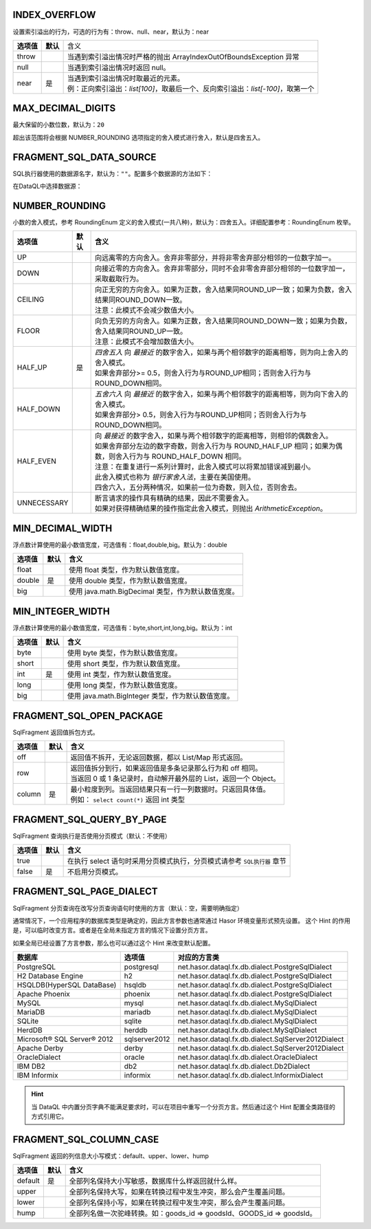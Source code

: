 INDEX_OVERFLOW
------------------------------------
设置索引溢出的行为，可选的行为有：throw、null、near，默认为：near

+------------+----------+-----------------------------------------------------------------------------------+
| **选项值** | **默认** |  含义                                                                             |
+------------+----------+-----------------------------------------------------------------------------------+
| throw      |          | 当遇到索引溢出情况时严格的抛出 ArrayIndexOutOfBoundsException 异常                |
+------------+----------+-----------------------------------------------------------------------------------+
| null       |          | 当遇到索引溢出情况时返回 null。                                                   |
+------------+----------+-----------------------------------------------------------------------------------+
| near       | 是       | | 当遇到索引溢出情况时取最近的元素。                                              |
|            |          | | 例：正向索引溢出：`list[100]`，取最后一个、反向索引溢出：`list[-100]`，取第一个 |
+------------+----------+-----------------------------------------------------------------------------------+


MAX_DECIMAL_DIGITS
------------------------------------
最大保留的小数位数，默认为：``20``

超出该范围将会根据 NUMBER_ROUNDING 选项指定的舍入模式进行舍入，默认是四舍五入。


FRAGMENT_SQL_DATA_SOURCE
------------------------------------
SQL执行器使用的数据源名字，默认为：``""``。配置多个数据源的方法如下：

.. code-block:: java
    :linenos:

    public class MyModule implements Module {
        public void loadModule(ApiBinder apiBinder) throws Throwable {
            DataSource defaultDs = ...;
            DataSource dsA = ...;
            DataSource dsB = ...;
            apiBinder.installModule(new JdbcModule(Level.Full, defaultDs));   // 默认数据源
            apiBinder.installModule(new JdbcModule(Level.Full, "ds_A", dsA)); // 数据源A
            apiBinder.installModule(new JdbcModule(Level.Full, "ds_B", dsB)); // 数据源B
        }
    }


在DataQL中选择数据源：

.. code-block:: js
    :linenos:

    // 如果不设置 FRAGMENT_SQL_DATA_SOURCE 使用的是 defaultDs 数据源。
    //   - 设置值为 "ds_A" ，使用的是 dsA 数据源。
    //   - 设置值为 "ds_B" ，使用的是 dsB 数据源。
    hint FRAGMENT_SQL_DATA_SOURCE = "ds_A"

    // 声明一个 SQL
    var dataSet = @@sql() <% select * from category limit 10; %>
    // 使用 特定数据源来执行SQL。
    return dataSet();


NUMBER_ROUNDING
------------------------------------
小数的舍入模式，参考 RoundingEnum 定义的舍入模式(一共八种)，默认为：四舍五入。详细配置参考：RoundingEnum 枚举。

+-------------+----------+---------------------------------------------------------------------------------------------------------------+
| **选项值**  | **默认** |  **含义**                                                                                                     |
+-------------+----------+---------------------------------------------------------------------------------------------------------------+
| UP          |          | 向远离零的方向舍入。舍弃非零部分，并将非零舍弃部分相邻的一位数字加一。                                        |
+-------------+----------+---------------------------------------------------------------------------------------------------------------+
| DOWN        |          | 向接近零的方向舍入。舍弃非零部分，同时不会非零舍弃部分相邻的一位数字加一，采取截取行为。                      |
+-------------+----------+---------------------------------------------------------------------------------------------------------------+
| CEILING     |          | | 向正无穷的方向舍入。如果为正数，舍入结果同ROUND_UP一致；如果为负数，舍入结果同ROUND_DOWN一致。              |
|             |          | | 注意：此模式不会减少数值大小。                                                                              |
+-------------+----------+---------------------------------------------------------------------------------------------------------------+
| FLOOR       |          | | 向负无穷的方向舍入。如果为正数，舍入结果同ROUND_DOWN一致；如果为负数，舍入结果同ROUND_UP一致。              |
|             |          | | 注意：此模式不会增加数值大小。                                                                              |
+-------------+----------+---------------------------------------------------------------------------------------------------------------+
| HALF_UP     | 是       | | `四舍五入` 向 `最接近` 的数字舍入，如果与两个相邻数字的距离相等，则为向上舍入的舍入模式。                   |
|             |          | | 如果舍弃部分>= 0.5，则舍入行为与ROUND_UP相同；否则舍入行为与ROUND_DOWN相同。                                |
+-------------+----------+---------------------------------------------------------------------------------------------------------------+
| HALF_DOWN   |          | | `五舍六入` 向 `最接近` 的数字舍入，如果与两个相邻数字的距离相等，则为向下舍入的舍入模式。                   |
|             |          | | 如果舍弃部分> 0.5，则舍入行为与ROUND_UP相同；否则舍入行为与ROUND_DOWN相同。                                 |
+-------------+----------+---------------------------------------------------------------------------------------------------------------+
| HALF_EVEN   |          | | 向 `最接近` 的数字舍入，如果与两个相邻数字的距离相等，则相邻的偶数舍入。                                    |
|             |          | | 如果舍弃部分左边的数字奇数，则舍入行为与 ROUND_HALF_UP 相同；如果为偶数，则舍入行为与 ROUND_HALF_DOWN 相同。|
|             |          | | 注意：在重复进行一系列计算时，此舍入模式可以将累加错误减到最小。                                            |
|             |          | | 此舍入模式也称为 `银行家舍入法`，主要在美国使用。                                                           |
|             |          | | 四舍六入，五分两种情况，如果前一位为奇数，则入位，否则舍去。                                                |
+-------------+----------+---------------------------------------------------------------------------------------------------------------+
| UNNECESSARY |          | | 断言请求的操作具有精确的结果，因此不需要舍入。                                                              |
|             |          | | 如果对获得精确结果的操作指定此舍入模式，则抛出 `ArithmeticException`。                                      |
+-------------+----------+---------------------------------------------------------------------------------------------------------------+


MIN_DECIMAL_WIDTH
------------------------------------
浮点数计算使用的最小数值宽度，可选值有：float,double,big。默认为：double

+-------------+----------+-------------------------------------------------------+
| **选项值**  | **默认** |  **含义**                                             |
+-------------+----------+-------------------------------------------------------+
| float       |          | 使用 float 类型，作为默认数值宽度。                   |
+-------------+----------+-------------------------------------------------------+
| double      | 是       | 使用 double 类型，作为默认数值宽度。                  |
+-------------+----------+-------------------------------------------------------+
| big         |          | 使用 java.math.BigDecimal 类型，作为默认数值宽度。    |
+-------------+----------+-------------------------------------------------------+


MIN_INTEGER_WIDTH
------------------------------------
浮点数计算使用的最小数值宽度，可选值有：byte,short,int,long,big。默认为：int

+-------------+----------+-------------------------------------------------------+
| **选项值**  | **默认** |  **含义**                                             |
+-------------+----------+-------------------------------------------------------+
| byte        |          | 使用 byte 类型，作为默认数值宽度。                    |
+-------------+----------+-------------------------------------------------------+
| short       |          | 使用 short 类型，作为默认数值宽度。                   |
+-------------+----------+-------------------------------------------------------+
| int         | 是       | 使用 int 类型，作为默认数值宽度。                     |
+-------------+----------+-------------------------------------------------------+
| long        |          | 使用 long 类型，作为默认数值宽度。                    |
+-------------+----------+-------------------------------------------------------+
| big         |          | 使用 java.math.BigInteger 类型，作为默认数值宽度。    |
+-------------+----------+-------------------------------------------------------+


FRAGMENT_SQL_OPEN_PACKAGE
------------------------------------
SqlFragment 返回值拆包方式。

+-------------+----------+--------------------------------------------------------------------+
| **选项值**  | **默认** |  **含义**                                                          |
+-------------+----------+--------------------------------------------------------------------+
| off         |          | 返回值不拆开，无论返回数据，都以 List/Map 形式返回。               |
+-------------+----------+--------------------------------------------------------------------+
| row         |          | | 返回值拆分到行，如果返回值是多条记录那么行为和 off 相同。        |
|             |          | | 当返回 0 或 1 条记录时，自动解开最外层的 List，返回一个 Object。 |
+-------------+----------+--------------------------------------------------------------------+
| column      | 是       | | 最小粒度到列。当返回结果只有一行一列数据时。只返回具体值。       |
|             |          | | 例如： ``select count(*)`` 返回 int 类型                         |
+-------------+----------+--------------------------------------------------------------------+


FRAGMENT_SQL_QUERY_BY_PAGE
------------------------------------
SqlFragment 查询执行是否使用分页模式（默认：不使用）

+-------------+----------+--------------------------------------------------------------------------+
| **选项值**  | **默认** |  **含义**                                                                |
+-------------+----------+--------------------------------------------------------------------------+
| true        |          | 在执行 select 语句时采用分页模式执行，分页模式请参考 ``SQL执行器`` 章节  |
+-------------+----------+--------------------------------------------------------------------------+
| false       | 是       | 不启用分页模式。                                                         |
+-------------+----------+--------------------------------------------------------------------------+

FRAGMENT_SQL_PAGE_DIALECT
------------------------------------
SqlFragment 分页查询在改写分页查询语句时使用的方言（默认：空，需要明确指定）

通常情况下，一个应用程序的数据库类型是确定的，因此方言参数也通常通过 Hasor 环境变量形式预先设置。
这个 Hint 的作用是，可以临时改变方言。或者是在全局未指定方言的情况下设置分页方言。

如果全局已经设置了方言参数，那么也可以通过这个 Hint 来改变默认配置。

+-----------------------------+---------------+-----------------------------------------------------+
| **数据库**                  | **选项值**    | **对应的方言类**                                    |
+-----------------------------+---------------+-----------------------------------------------------+
| PostgreSQL                  | postgresql    | net.hasor.dataql.fx.db.dialect.PostgreSqlDialect    |
+-----------------------------+---------------+-----------------------------------------------------+
| H2 Database Engine          | h2            | net.hasor.dataql.fx.db.dialect.PostgreSqlDialect    |
+-----------------------------+---------------+-----------------------------------------------------+
| HSQLDB(HyperSQL DataBase)   | hsqldb        | net.hasor.dataql.fx.db.dialect.PostgreSqlDialect    |
+-----------------------------+---------------+-----------------------------------------------------+
| Apache Phoenix              | phoenix       | net.hasor.dataql.fx.db.dialect.PostgreSqlDialect    |
+-----------------------------+---------------+-----------------------------------------------------+
| MySQL                       | mysql         | net.hasor.dataql.fx.db.dialect.MySqlDialect         |
+-----------------------------+---------------+-----------------------------------------------------+
| MariaDB                     | mariadb       | net.hasor.dataql.fx.db.dialect.MySqlDialect         |
+-----------------------------+---------------+-----------------------------------------------------+
| SQLite                      | sqlite        | net.hasor.dataql.fx.db.dialect.MySqlDialect         |
+-----------------------------+---------------+-----------------------------------------------------+
| HerdDB                      | herddb        | net.hasor.dataql.fx.db.dialect.MySqlDialect         |
+-----------------------------+---------------+-----------------------------------------------------+
| Microsoft® SQL Server® 2012 | sqlserver2012 | net.hasor.dataql.fx.db.dialect.SqlServer2012Dialect |
+-----------------------------+---------------+-----------------------------------------------------+
| Apache Derby                | derby         | net.hasor.dataql.fx.db.dialect.SqlServer2012Dialect |
+-----------------------------+---------------+-----------------------------------------------------+
| OracleDialect               | oracle        | net.hasor.dataql.fx.db.dialect.OracleDialect        |
+-----------------------------+---------------+-----------------------------------------------------+
| IBM DB2                     | db2           | net.hasor.dataql.fx.db.dialect.Db2Dialect           |
+-----------------------------+---------------+-----------------------------------------------------+
| IBM Informix                | informix      | net.hasor.dataql.fx.db.dialect.InformixDialect      |
+-----------------------------+---------------+-----------------------------------------------------+

.. HINT::
    当 DataQL 中内置分页字典不能满足要求时，可以在项目中重写一个分页方言。然后通过这个 Hint 配置全类路径的方式引用它。


FRAGMENT_SQL_COLUMN_CASE
------------------------------------
SqlFragment 返回的列信息大小写模式：default、upper、lower、hump

+-------------+----------+--------------------------------------------------------------------------+
| **选项值**  | **默认** |  **含义**                                                                |
+-------------+----------+--------------------------------------------------------------------------+
| default     | 是       | 全部列名保持大小写敏感，数据库什么样返回就什么样。                       |
+-------------+----------+--------------------------------------------------------------------------+
| upper       |          | 全部列名保持大写，如果在转换过程中发生冲突，那么会产生覆盖问题。         |
+-------------+----------+--------------------------------------------------------------------------+
| lower       |          | 全部列名保持小写，如果在转换过程中发生冲突，那么会产生覆盖问题。         |
+-------------+----------+--------------------------------------------------------------------------+
| hump        |          | 全部列名做一次驼峰转换。如：goods_id => goodsId、GOODS_id => goodsId。   |
+-------------+----------+--------------------------------------------------------------------------+
